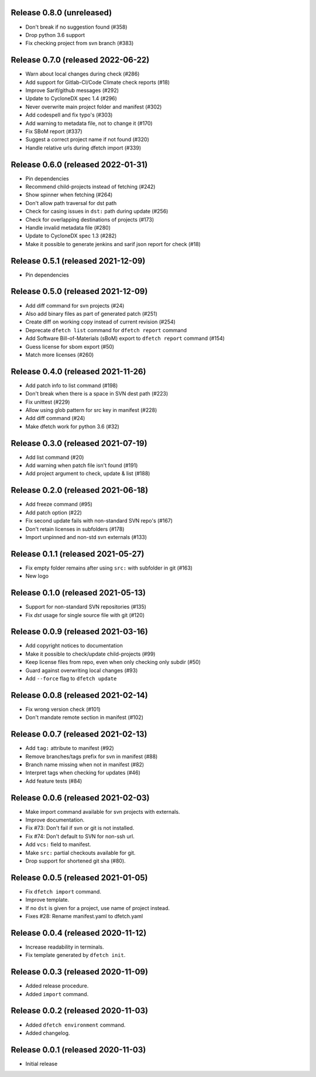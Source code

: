Release 0.8.0 (unreleased)
===================================

* Don't break if no suggestion found (#358)
* Drop python 3.6 support
* Fix checking project from svn branch (#383)

Release 0.7.0 (released 2022-06-22)
===================================

* Warn about local changes during check (#286)
* Add support for Gitlab-CI/Code Climate check reports (#18)
* Improve Sarif/github messages (#292)
* Update to CycloneDX spec 1.4 (#296)
* Never overwrite main project folder and manifest (#302)
* Add codespell and fix typo's (#303)
* Add warning to metadata file, not to change it (#170)
* Fix SBoM report (#337)
* Suggest a correct project name if not found (#320)
* Handle relative urls during dfetch import (#339)

Release 0.6.0 (released 2022-01-31)
===================================

* Pin dependencies
* Recommend child-projects instead of fetching (#242)
* Show spinner when fetching (#264)
* Don't allow path traversal for dst path
* Check for casing issues in ``dst:`` path during update (#256)
* Check for overlapping destinations of projects (#173)
* Handle invalid metadata file (#280)
* Update to CycloneDX spec 1.3 (#282)
* Make it possible to generate jenkins and sarif json report for check (#18)

Release 0.5.1 (released 2021-12-09)
===================================

* Pin dependencies

Release 0.5.0 (released 2021-12-09)
===================================

* Add diff command for svn projects (#24)
* Also add binary files as part of generated patch (#251)
* Create diff on working copy instead of current revision (#254)
* Deprecate ``dfetch list`` command for ``dfetch report`` command
* Add Software Bill-of-Materials (sBoM) export to ``dfetch report`` command (#154)
* Guess license for sbom export (#50)
* Match more licenses (#260)

Release 0.4.0 (released 2021-11-26)
===================================

* Add patch info to list command (#198)
* Don't break when there is a space in SVN dest path (#223)
* Fix unittest (#229)
* Allow using glob pattern for src key in manifest (#228)
* Add diff command (#24)
* Make dfetch work for python 3.6 (#32)

Release 0.3.0 (released 2021-07-19)
===================================

* Add list command (#20)
* Add warning when patch file isn't found (#191)
* Add project argument to check, update & list (#188)

Release 0.2.0 (released 2021-06-18)
===================================

* Add freeze command (#95)
* Add patch option (#22)
* Fix second update fails with non-standard SVN repo's (#167)
* Don't retain licenses in subfolders (#178)
* Import unpinned and non-std svn externals (#133)

Release 0.1.1 (released 2021-05-27)
===================================

* Fix empty folder remains after using ``src:`` with subfolder in git (#163)
* New logo

Release 0.1.0 (released 2021-05-13)
===================================

* Support for non-standard SVN repositories (#135)
* Fix `dst` usage for single source file with git (#120)

Release 0.0.9 (released 2021-03-16)
===================================

* Add copyright notices to documentation
* Make it possible to check/update child-projects (#99)
* Keep license files from repo, even when only checking only subdir (#50)
* Guard against overwriting local changes (#93)
* Add ``--force`` flag to ``dfetch update``

Release 0.0.8 (released 2021-02-14)
===================================

* Fix wrong version check (#101)
* Don't mandate remote section in manifest (#102)

Release 0.0.7 (released 2021-02-13)
===================================

* Add ``tag:`` attribute to manifest (#92)
* Remove branches/tags prefix for svn in manifest (#88)
* Branch name missing when not in manifest (#82)
* Interpret tags when checking for updates (#46)
* Add feature tests (#84)

Release 0.0.6 (released 2021-02-03)
===================================

* Make import command available for svn projects with externals.
* Improve documentation.
* Fix #73: Don't fail if svn or git is not installed.
* Fix #74: Don't default to SVN for non-ssh url.
* Add ``vcs:`` field to manifest.
* Make ``src:`` partial checkouts available for git.
* Drop support for shortened git sha (#80).

Release 0.0.5 (released 2021-01-05)
===================================

* Fix ``dfetch import`` command.
* Improve template.
* If no ``dst`` is given for a project, use name of project instead.
* Fixes #28: Rename manifest.yaml to dfetch.yaml

Release 0.0.4 (released 2020-11-12)
===================================

* Increase readability in terminals.
* Fix template generated by ``dfetch init``.

Release 0.0.3 (released 2020-11-09)
===================================

* Added release procedure.
* Added ``import`` command.

Release 0.0.2 (released 2020-11-03)
===================================

* Added ``dfetch environment`` command.
* Added changelog.


Release 0.0.1 (released 2020-11-03)
===================================

* Initial release
